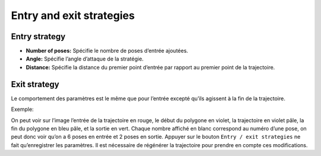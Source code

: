 =========================
Entry and exit strategies
=========================

.. image:: temp_static/entry_exit/entry_exit.png
   :align: center

Entry strategy
==============
* **Number of poses:** Spécifie le nombre de poses d’entrée ajoutées.
* **Angle:** Spécifie l’angle d’attaque de la stratégie.
* **Distance:** Spécifie la distance du premier point d’entrée par rapport au premier point de la trajectoire.

Exit strategy
=============
Le comportement des paramètres est le même que pour l’entrée excepté qu’ils agissent à la fin de la trajectoire.

Exemple:

.. image:: temp_static/entry_exit/entry_exit_example.png
   :align: center
   :scale: 50 %

On peut voir sur l’image l’entrée de la trajectoire en rouge, le début du polygone en violet, la trajectoire en violet pâle, la fin du polygone en bleu pâle, et la sortie en vert.
Chaque nombre affiché en blanc correspond au numéro d’une pose, on peut donc voir qu’on a 6 poses en entrée et 2 poses en sortie.
Appuyer sur le bouton ``Entry / exit strategies`` ne fait qu’enregistrer les paramètres.
Il est nécessaire de régénérer la trajectoire pour prendre en compte ces modifications.
